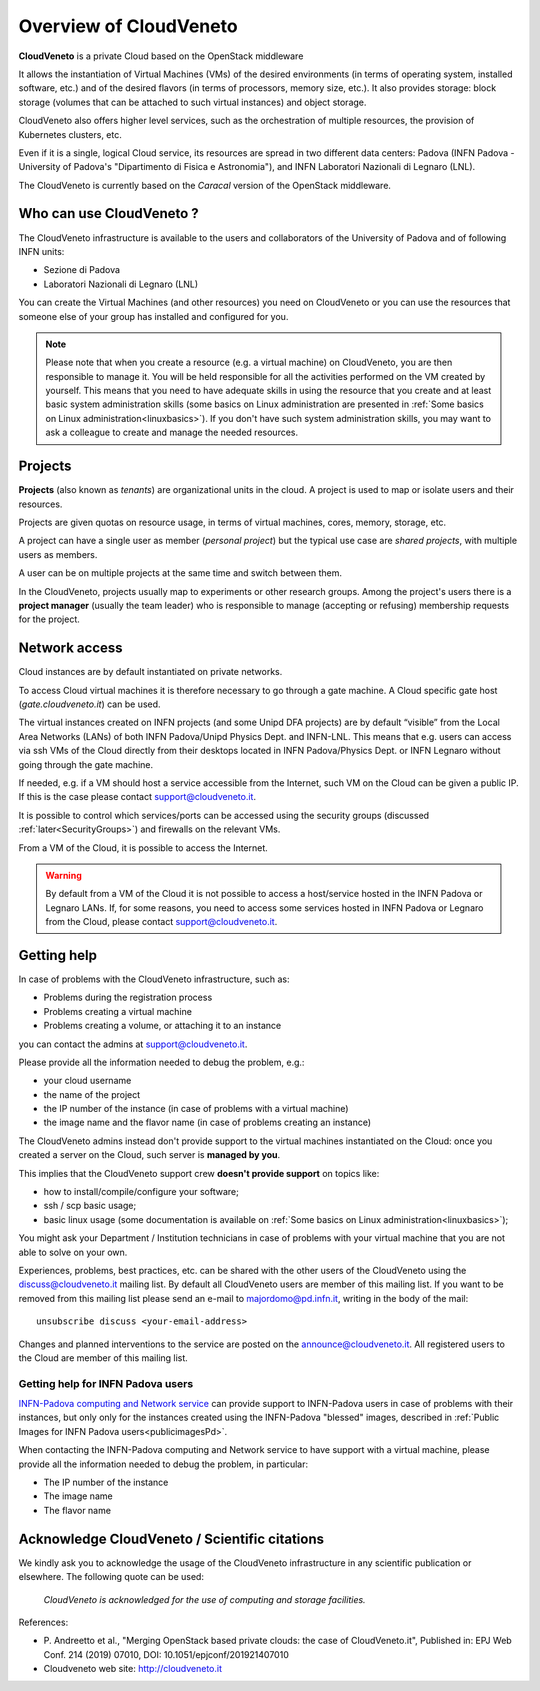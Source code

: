 Overview of CloudVeneto
==========================

.. _tt:

**CloudVeneto** is a private Cloud based on the OpenStack middleware

It allows the
instantiation of Virtual Machines (VMs) of the desired environments (in
terms of operating system, installed software, etc.) and of the desired
flavors (in terms of processors, memory size, etc.).
It also provides storage: block storage (volumes that can be attached to such virtual 
instances) and object storage.

CloudVeneto also offers higher level services, such as the orchestration of
multiple resources, the
provision of Kubernetes clusters, etc.

Even if it is a single, logical Cloud service, its resources are spread
in two different data centers: Padova (INFN Padova - University of Padova's
"Dipartimento di Fisica e Astronomia"), and INFN
Laboratori Nazionali di Legnaro (LNL).

The CloudVeneto is currently based on the *Caracal* version of the OpenStack
middleware.


Who can use CloudVeneto ?
-------------------------
The CloudVeneto infrastructure is available to the users and collaborators of the University of Padova and of following INFN units:

* Sezione di Padova
* Laboratori Nazionali di Legnaro (LNL)


You can create the  Virtual Machines (and other resources) you need on CloudVeneto or you can use the resources that someone else
of your group has installed and configured for you.

  
.. NOTE::

   Please note that 
   when you create a resource (e.g. a virtual machine) on CloudVeneto, you
   are then responsible to manage it.
   You will be held responsible for all the activities
   performed on the VM created by yourself.
   This means that you need to have adequate skills in using the resource
   that you create and at least basic system administration
   skills (some basics on Linux administration are presented in 
   :ref:`Some basics on Linux administration<linuxbasics>`).
   If you don't have such system administration skills, you may want to
   ask a colleague to create and manage the needed resources.




Projects
--------
.. _projects:

**Projects** (also known as *tenants*) are organizational units in the
cloud. A project is used to map or isolate users and their resources.

Projects are given quotas on resource usage, in terms of virtual
machines, cores, memory, storage, etc.

A project can have a single user as member (*personal project*) but the
typical use case are *shared projects*, with multiple users as members.

A
user can be on multiple projects at the same time and switch between
them.

In the CloudVeneto, projects usually map to experiments or other research
groups. Among the project's users there is a **project manager** (usually
the team leader) who is responsible to manage (accepting or refusing)
membership requests for the project.


Network access
--------------
.. _NetworkAccess:

Cloud instances are by default instantiated on private networks.



To access Cloud virtual machines it is therefore necessary to go 
through a gate machine.
A Cloud specific gate host (*gate.cloudveneto.it*) can be used.

The virtual instances created on INFN projects (and some Unipd DFA projects)
are by default “visible” from the Local Area Networks (LANs) of
both INFN Padova/Unipd Physics Dept. and INFN-LNL. This means that e.g. users can access via ssh
VMs of the Cloud directly from their desktops located in INFN 
Padova/Physics Dept. or INFN Legnaro without going through the gate machine.

If needed, e.g. if a VM should host a service accessible from the
Internet, such VM on the Cloud can be given a public IP. If this is
the case please contact support@cloudveneto.it.

It is possible to control which services/ports can be
accessed using the security groups (discussed :ref:`later<SecurityGroups>`) and firewalls on
the relevant VMs.

From a VM of the Cloud, it is possible to access the Internet. 


.. warning::
    By default from a VM of the Cloud it is not possible to access a host/service hosted in the INFN
    Padova or Legnaro LANs. If, for some reasons, you need to access some
    services hosted in INFN Padova or Legnaro from the Cloud, please contact
    support@cloudveneto.it.


Getting help
------------
In case of problems with the  CloudVeneto infrastructure, such as:

- Problems during the registration process

- Problems creating a virtual machine

- Problems creating a volume, or attaching it to an instance

you can contact the admins at support@cloudveneto.it.


Please provide all the information needed to debug the problem, e.g.:

- your cloud username
- the name of the project
- the IP number of the instance (in case of problems with a virtual machine)
- the image name and the flavor name (in case of problems creating an 
  instance)  


The CloudVeneto admins instead don't provide support to the virtual machines
instantiated on the Cloud: once you created a server on the Cloud, such server is
**managed by you**.


This implies that the CloudVeneto support crew **doesn't provide support** on
topics like:

-  how to install/compile/configure your software;

-  ssh / scp basic usage;

-  basic linux usage (some documentation is available on :ref:`Some basics on Linux administration<linuxbasics>`);



You might ask your Department / Institution technicians in case of problems with
your virtual machine that you are not able to solve on your own.



Experiences, problems, best practices, etc. can be shared with the other
users of the CloudVeneto using the discuss@cloudveneto.it mailing list.
By default all CloudVeneto users are member of this mailing list. If you
want to be removed from this mailing list please send an e-mail to
majordomo@pd.infn.it, writing in the body of the mail:

::

    unsubscribe discuss <your-email-address>

Changes and planned interventions to the service are posted on the
announce@cloudveneto.it. All registered users to the Cloud are member of
this mailing list.


Getting help for INFN Padova users
^^^^^^^^^^^^^^^^^^^^^^^^^^^^^^^^^^

`INFN-Padova computing and Network
service <https://www.pd.infn.it/eng/computing-and-networking/>`__ can provide
support to INFN-Padova users in case of problems with their instances, but only 
only for the instances created
using the INFN-Padova "blessed" images, described in :ref:`Public Images for INFN Padova users<publicimagesPd>`.

When contacting the INFN-Padova computing and Network         
service to have support with a virtual machine,
please provide all the information needed to debug the problem, in
particular:

- The IP number of the instance
- The image name 
- The flavor name

Acknowledge CloudVeneto / Scientific citations
----------------------------------------------

We kindly ask you to acknowledge the usage of the CloudVeneto
infrastructure in any scientific publication or elsewhere. The following
quote can be used:

    *CloudVeneto is acknowledged for the use of computing and storage
    facilities.*

References:

-  P. Andreetto et
   al., "Merging OpenStack based private clouds: the case of 
   CloudVeneto.it", Published in: EPJ Web Conf. 214 (2019) 07010,
   DOI: 10.1051/epjconf/201921407010

-  Cloudveneto web site: http://cloudveneto.it


